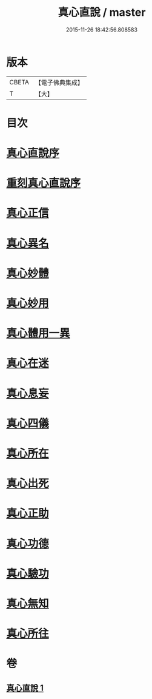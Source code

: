 #+TITLE: 真心直說 / master
#+DATE: 2015-11-26 18:42:56.808583
* 版本
 |     CBETA|【電子佛典集成】|
 |         T|【大】     |

* 目次
* [[file:KR6q0095_001.txt::001-0999a3][真心直說序]]
* [[file:KR6q0095_001.txt::001-0999a25][重刻真心直說序]]
* [[file:KR6q0095_001.txt::0999b12][真心正信]]
* [[file:KR6q0095_001.txt::0999c11][真心異名]]
* [[file:KR6q0095_001.txt::1000a10][真心妙體]]
* [[file:KR6q0095_001.txt::1000b12][真心妙用]]
* [[file:KR6q0095_001.txt::1000c1][真心體用一異]]
* [[file:KR6q0095_001.txt::1000c13][真心在迷]]
* [[file:KR6q0095_001.txt::1000c28][真心息妄]]
* [[file:KR6q0095_001.txt::1001c22][真心四儀]]
* [[file:KR6q0095_001.txt::1002a20][真心所在]]
* [[file:KR6q0095_001.txt::1002b5][真心出死]]
* [[file:KR6q0095_001.txt::1002c3][真心正助]]
* [[file:KR6q0095_001.txt::1003a2][真心功德]]
* [[file:KR6q0095_001.txt::1003a20][真心驗功]]
* [[file:KR6q0095_001.txt::1003b7][真心無知]]
* [[file:KR6q0095_001.txt::1003c21][真心所往]]
* 卷
** [[file:KR6q0095_001.txt][真心直說 1]]
